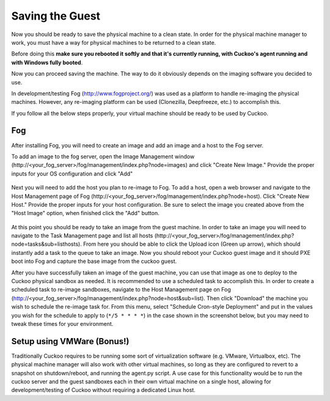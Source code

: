 ================
Saving the Guest
================

Now you should be ready to save the physical machine to a clean state.
In order for the physical machine manager to work, you must have a way
for physical machines to be returned to a clean state.

Before doing this **make sure you rebooted it softly and that it's currently
running, with Cuckoo's agent running and with Windows fully booted**.

Now you can proceed saving the machine. The way to do it obviously depends on
the imaging software you decided to use.

In development/testing Fog (http://www.fogproject.org/) was used as a platform
to handle re-imaging the physical machines.
However, any re-imaging platform can be used (Clonezilla, Deepfreeze, etc.) to
accomplish this.

If you follow all the below steps properly, your virtual machine should be ready
to be used by Cuckoo.

Fog
===

After installing Fog, you will need to create an image and add an image and a
host to the Fog server.

To add an image to the fog server, open the Image Management window
(\http://<your_fog_server>/fog/management/index.php?node=images)
and click "Create New Image."
Provide the proper inputs for your OS configuration and click "Add"

    .. image:: ../../_images/screenshots/fog_image_management.png
        :align: center

Next you will need to add the host you plan to re-image to Fog.
To add a host, open a web browser and navigate to the Host Management page of
Fog (\http://<your_fog_server>/fog/management/index.php?node=host).
Click "Create New Host."
Provide the proper inputs for your host configuration. Be sure to select the
image you created above from the "Host Image" option, when finished click the
"Add" button.

    .. image:: ../../_images/screenshots/fog_host_management.png
        :align: center

At this point you should be ready to take an image from the guest machine.
In order to take an image you will need to navigate to the Task Management page
and list all hosts (\http://<your_fog_server>/fog/management/index.php?node=tasks&sub=listhosts).
From here you should be able to click the Upload icon (Green up arrow), which
should instantly add a task to the queue to take an image.
Now you should reboot your Cuckoo guest image and it should PXE boot into Fog
and capture the base image from the cuckoo guest.

After you have successfully taken an image of the guest machine, you can use
that image as one to deploy to the Cuckoo physical sandbox as needed.
It is recommended to use a scheduled task to accomplish this.
In order to create a scheduled task to re-image sandboxes, navigate to the Host
Management page on Fog (http://<your_fog_server>/fog/management/index.php?node=host&sub=list).
Then click "Download" the machine you wish to schedule the re-image task for.
From this menu, select "Schedule Cron-style Deployment" and put in the values
you wish for the schedule to apply to (``*/5 * * * *``) in the case shown in the
screenshot below, but you may need to tweak these times for your environment.

    .. image:: ../../_images/screenshots/fog_scheduled_job.png
        :align: center


Setup using VMWare (Bonus!)
===========================

Traditionally Cuckoo requires to be running some sort of virtualization software
(e.g. VMware, Virtualbox, etc).
The physical machine manager will also work with other virtual machines, so long
as they are configured to revert to a snapshot on shutdown/reboot, and running
the agent.py script.
A use case for this functionality would be to run the cuckoo server and the
guest sandboxes each in their own virtual machine on a single host, allowing for
development/testing of Cuckoo without requiring a dedicated Linux host.
